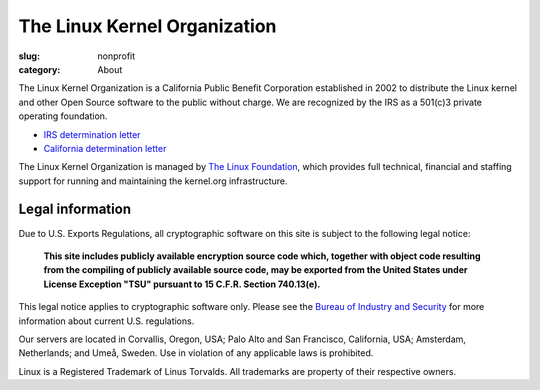 The Linux Kernel Organization
=============================

:slug: nonprofit
:category: About

The Linux Kernel Organization is a California Public Benefit Corporation
established in 2002 to distribute the Linux kernel and other Open Source
software to the public without charge. We are recognized by the IRS as a
501(c)3 private operating foundation.

- `IRS determination letter`_
- `California determination letter`_

The Linux Kernel Organization is managed by `The Linux Foundation`_, which
provides full technical, financial and staffing support for running and
maintaining the kernel.org infrastructure.

.. _`IRS determination letter`: |filename|/corporate/irs-nonprofit-ok-redacted.pdf
.. _`California determination letter`: |filename|/corporate/state-nonprofit-ok-redacted.pdf
.. _`The Linux Foundation`: http://linuxfoundation.org/

Legal information
-----------------
Due to U.S. Exports Regulations, all cryptographic software on this site
is subject to the following legal notice:

    **This site includes publicly available encryption source code which,
    together with object code resulting from the compiling of publicly
    available source code, may be exported from the United States under
    License Exception "TSU" pursuant to 15 C.F.R. Section 740.13(e).**

This legal notice applies to cryptographic software only. Please see the
`Bureau of Industry and Security`_ for more information about current U.S.
regulations.

Our servers are located in Corvallis, Oregon, USA; Palo Alto and San Francisco, California, USA; Amsterdam, Netherlands; and Umeå, Sweden. Use in violation of any applicable laws is prohibited.

Linux is a Registered Trademark of Linus Torvalds. All trademarks are
property of their respective owners.

.. _`Bureau of Industry and Security`: http://www.bis.doc.gov/

